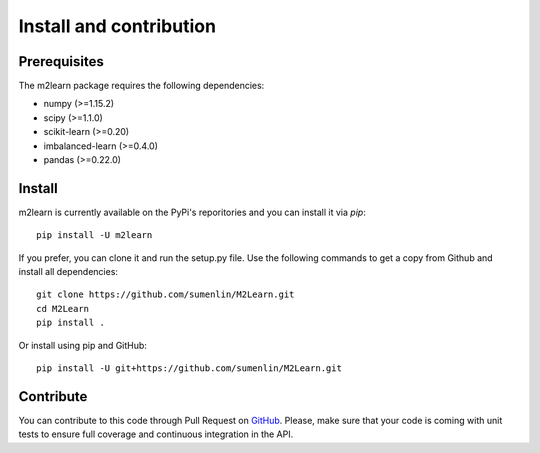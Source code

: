 ########################
Install and contribution
########################

Prerequisites
=============

The m2learn package requires the following dependencies:

* numpy (>=1.15.2)
* scipy (>=1.1.0)
* scikit-learn (>=0.20)
* imbalanced-learn (>=0.4.0)
* pandas (>=0.22.0)


Install
=======

m2learn is currently available on the PyPi's reporitories and you can
install it via `pip`::

  pip install -U m2learn

If you prefer, you can clone it and run the setup.py file. Use the following
commands to get a copy from Github and install all dependencies::

  git clone https://github.com/sumenlin/M2Learn.git
  cd M2Learn
  pip install .

Or install using pip and GitHub::

  pip install -U git+https://github.com/sumenlin/M2Learn.git


Contribute
==========

You can contribute to this code through Pull Request on GitHub_. Please, make
sure that your code is coming with unit tests to ensure full coverage and
continuous integration in the API.

.. _GitHub: https://github.com/sumenlin/M2Learn/pulls
